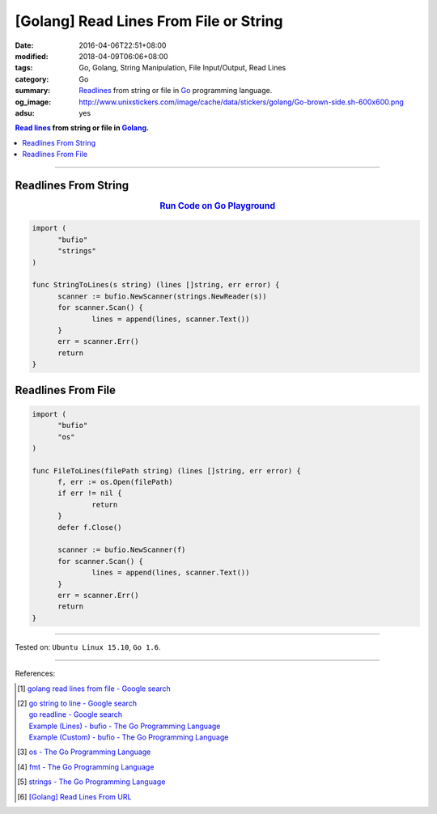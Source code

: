 [Golang] Read Lines From File or String
#######################################

:date: 2016-04-06T22:51+08:00
:modified: 2018-04-09T06:06+08:00
:tags: Go, Golang, String Manipulation, File Input/Output, Read Lines
:category: Go
:summary: Readlines_ from string or file in Go_ programming language.
:og_image: http://www.unixstickers.com/image/cache/data/stickers/golang/Go-brown-side.sh-600x600.png
:adsu: yes

.. contents:: `Read lines`_ from string or file in Golang_.

----

Readlines From String
+++++++++++++++++++++

.. rubric:: `Run Code on Go Playground <https://play.golang.org/p/BwtBPE-d8mU>`__
   :class: align-center

.. code-block:: go

  import (
  	"bufio"
  	"strings"
  )

  func StringToLines(s string) (lines []string, err error) {
  	scanner := bufio.NewScanner(strings.NewReader(s))
  	for scanner.Scan() {
  		lines = append(lines, scanner.Text())
  	}
  	err = scanner.Err()
  	return
  }

.. adsu:: 2

Readlines From File
+++++++++++++++++++

.. code-block:: go

  import (
  	"bufio"
  	"os"
  )

  func FileToLines(filePath string) (lines []string, err error) {
  	f, err := os.Open(filePath)
  	if err != nil {
  		return
  	}
  	defer f.Close()

  	scanner := bufio.NewScanner(f)
  	for scanner.Scan() {
  		lines = append(lines, scanner.Text())
  	}
  	err = scanner.Err()
  	return
  }

.. adsu:: 3

----

Tested on: ``Ubuntu Linux 15.10``, ``Go 1.6``.

----

References:

.. [1] `golang read lines from file - Google search <https://www.google.com/search?q=golang+read+lines+from+file>`_

.. [2] | `go string to line - Google search <https://www.google.com/search?q=go+string+to+line>`_
       | `go readline - Google search <https://www.google.com/search?q=go+readline>`_
       | `Example (Lines) - bufio - The Go Programming Language <https://golang.org/pkg/bufio/#example_Scanner_lines>`_
       | `Example (Custom) - bufio - The Go Programming Language <https://golang.org/pkg/bufio/#example_Scanner_custom>`_

.. [3] `os - The Go Programming Language <https://golang.org/pkg/os/>`_

.. [4] `fmt - The Go Programming Language <https://golang.org/pkg/fmt/>`_

.. [5] `strings - The Go Programming Language <https://golang.org/pkg/strings/>`_

.. [6] `[Golang] Read Lines From URL <{filename}../../../2017/02/02/go-readlines-from-url%en.rst>`_


.. _Go: https://golang.org/
.. _Golang: https://golang.org/
.. _os: https://golang.org/pkg/os/
.. _Create: https://golang.org/pkg/os/#Create
.. _fmt: https://golang.org/pkg/fmt/
.. _Fprintf: https://golang.org/pkg/fmt/#Fprintf
.. _Read lines: https://www.google.com/search?q=Read+lines
.. _Readlines: https://www.google.com/search?q=Readlines
.. _Go Playground: https://play.golang.org/
